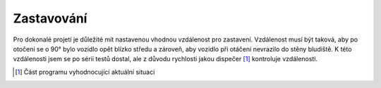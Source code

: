 ..  _kap-zastavovani:

===================
Zastavování
===================

.. |_| unicode:: 0xA0
   :trim:

Pro dokonalé projetí je důležité mít nastavenou vhodnou vzdálenost pro zastavení. Vzdálenost musí být taková, aby po otočení se o 90° bylo vozidlo opět blízko středu a zároveň, aby vozidlo při otáčení nevrazilo do stěny bludiště. K této vzdálenosti jsem se po sérii testů dostal, ale z |_| důvodu rychlosti jakou dispečer [#p1]_ kontroluje vzdálenosti.

..  [#p1]  Část programu vyhodnocující aktuální situaci
